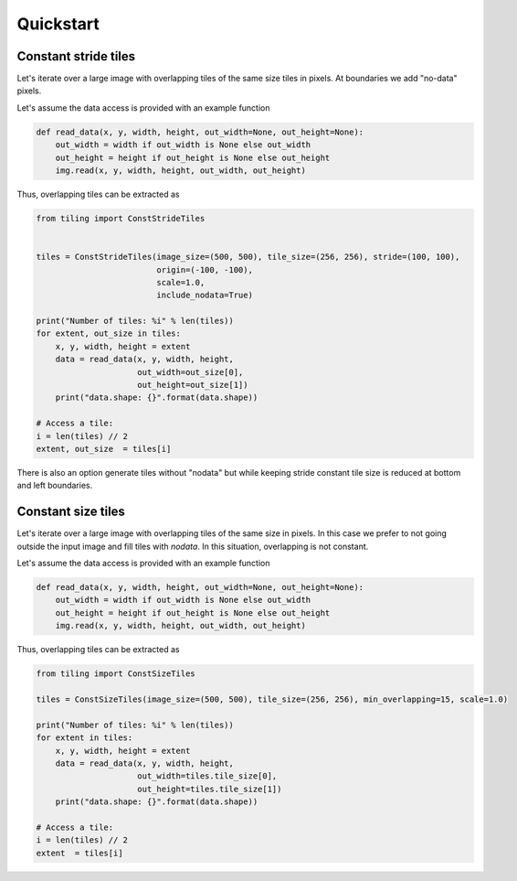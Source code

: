 Quickstart
==========

Constant stride tiles
---------------------

Let's iterate over a large image with overlapping tiles of the
same size tiles in pixels. At boundaries we add "no-data" pixels.

Let's assume the data access is provided with an example function

.. code-block:: python

    def read_data(x, y, width, height, out_width=None, out_height=None):
        out_width = width if out_width is None else out_width
        out_height = height if out_height is None else out_height
        img.read(x, y, width, height, out_width, out_height)

Thus, overlapping tiles can be extracted as  

.. code-block:: python

    from tiling import ConstStrideTiles


    tiles = ConstStrideTiles(image_size=(500, 500), tile_size=(256, 256), stride=(100, 100),
                             origin=(-100, -100),
                             scale=1.0,
                             include_nodata=True)

    print("Number of tiles: %i" % len(tiles))
    for extent, out_size in tiles:
        x, y, width, height = extent
        data = read_data(x, y, width, height,
                         out_width=out_size[0],
                         out_height=out_size[1])
        print("data.shape: {}".format(data.shape))
    
    # Access a tile:
    i = len(tiles) // 2
    extent, out_size  = tiles[i]


.. image:: https://github.com/vfdev-5/ImageTilingUtils/raw/master/assets/example_const_stride_tiles.png

There is also an option generate tiles without "nodata" but while keeping stride constant tile size is reduced at
bottom and left boundaries.


Constant size tiles
-------------------

Let's iterate over a large image with overlapping tiles of the same size in pixels.
In this case we prefer to not going outside the input image and fill tiles with `nodata`.
In this situation, overlapping is not constant.

Let's assume the data access is provided with an example function

.. code-block:: python

    def read_data(x, y, width, height, out_width=None, out_height=None):
        out_width = width if out_width is None else out_width
        out_height = height if out_height is None else out_height
        img.read(x, y, width, height, out_width, out_height)


Thus, overlapping tiles can be extracted as

.. code-block:: python

    from tiling import ConstSizeTiles

    tiles = ConstSizeTiles(image_size=(500, 500), tile_size=(256, 256), min_overlapping=15, scale=1.0)

    print("Number of tiles: %i" % len(tiles))
    for extent in tiles:
        x, y, width, height = extent
        data = read_data(x, y, width, height,
                         out_width=tiles.tile_size[0],
                         out_height=tiles.tile_size[1])
        print("data.shape: {}".format(data.shape))

    # Access a tile:
    i = len(tiles) // 2
    extent  = tiles[i]


.. image:: https://github.com/vfdev-5/ImageTilingUtils/raw/master/assets/example_const_size_tiles.png